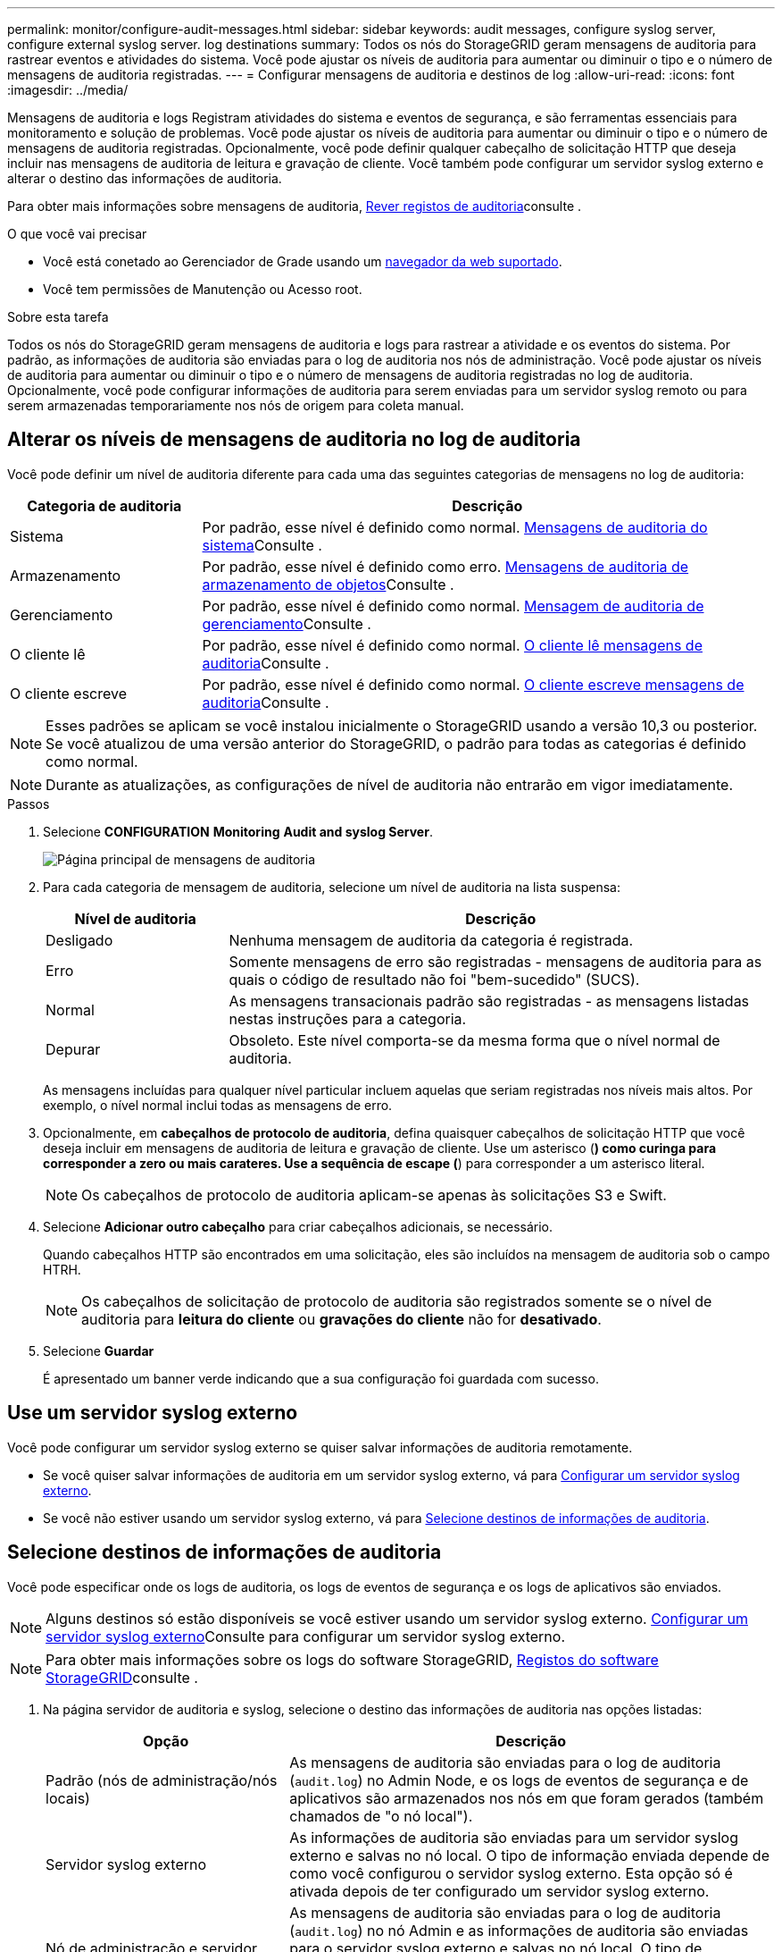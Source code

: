 ---
permalink: monitor/configure-audit-messages.html 
sidebar: sidebar 
keywords: audit messages, configure syslog server, configure external syslog server. log destinations 
summary: Todos os nós do StorageGRID geram mensagens de auditoria para rastrear eventos e atividades do sistema. Você pode ajustar os níveis de auditoria para aumentar ou diminuir o tipo e o número de mensagens de auditoria registradas. 
---
= Configurar mensagens de auditoria e destinos de log
:allow-uri-read: 
:icons: font
:imagesdir: ../media/


[role="lead"]
Mensagens de auditoria e logs Registram atividades do sistema e eventos de segurança, e são ferramentas essenciais para monitoramento e solução de problemas. Você pode ajustar os níveis de auditoria para aumentar ou diminuir o tipo e o número de mensagens de auditoria registradas. Opcionalmente, você pode definir qualquer cabeçalho de solicitação HTTP que deseja incluir nas mensagens de auditoria de leitura e gravação de cliente. Você também pode configurar um servidor syslog externo e alterar o destino das informações de auditoria.

Para obter mais informações sobre mensagens de auditoria, xref:../audit/index.adoc[Rever registos de auditoria]consulte .

.O que você vai precisar
* Você está conetado ao Gerenciador de Grade usando um xref:../admin/web-browser-requirements.adoc[navegador da web suportado].
* Você tem permissões de Manutenção ou Acesso root.


.Sobre esta tarefa
Todos os nós do StorageGRID geram mensagens de auditoria e logs para rastrear a atividade e os eventos do sistema. Por padrão, as informações de auditoria são enviadas para o log de auditoria nos nós de administração. Você pode ajustar os níveis de auditoria para aumentar ou diminuir o tipo e o número de mensagens de auditoria registradas no log de auditoria. Opcionalmente, você pode configurar informações de auditoria para serem enviadas para um servidor syslog remoto ou para serem armazenadas temporariamente nos nós de origem para coleta manual.



== Alterar os níveis de mensagens de auditoria no log de auditoria

Você pode definir um nível de auditoria diferente para cada uma das seguintes categorias de mensagens no log de auditoria:

[cols="1a,3a"]
|===
| Categoria de auditoria | Descrição 


 a| 
Sistema
 a| 
Por padrão, esse nível é definido como normal. xref:../audit/system-audit-messages.adoc[Mensagens de auditoria do sistema]Consulte .



 a| 
Armazenamento
 a| 
Por padrão, esse nível é definido como erro. xref:../audit/object-storage-audit-messages.adoc[Mensagens de auditoria de armazenamento de objetos]Consulte .



 a| 
Gerenciamento
 a| 
Por padrão, esse nível é definido como normal. xref:../audit/management-audit-message.adoc[Mensagem de auditoria de gerenciamento]Consulte .



 a| 
O cliente lê
 a| 
Por padrão, esse nível é definido como normal. xref:../audit/client-read-audit-messages.adoc[O cliente lê mensagens de auditoria]Consulte .



 a| 
O cliente escreve
 a| 
Por padrão, esse nível é definido como normal. xref:../audit/client-write-audit-messages.adoc[O cliente escreve mensagens de auditoria]Consulte .

|===

NOTE: Esses padrões se aplicam se você instalou inicialmente o StorageGRID usando a versão 10,3 ou posterior. Se você atualizou de uma versão anterior do StorageGRID, o padrão para todas as categorias é definido como normal.


NOTE: Durante as atualizações, as configurações de nível de auditoria não entrarão em vigor imediatamente.

.Passos
. Selecione *CONFIGURATION* *Monitoring* *Audit and syslog Server*.
+
image::../media/audit-messages-main-page.png[Página principal de mensagens de auditoria]

. Para cada categoria de mensagem de auditoria, selecione um nível de auditoria na lista suspensa:
+
[cols="1a,3a"]
|===
| Nível de auditoria | Descrição 


 a| 
Desligado
 a| 
Nenhuma mensagem de auditoria da categoria é registrada.



 a| 
Erro
 a| 
Somente mensagens de erro são registradas - mensagens de auditoria para as quais o código de resultado não foi "bem-sucedido" (SUCS).



 a| 
Normal
 a| 
As mensagens transacionais padrão são registradas - as mensagens listadas nestas instruções para a categoria.



 a| 
Depurar
 a| 
Obsoleto. Este nível comporta-se da mesma forma que o nível normal de auditoria.

|===
+
As mensagens incluídas para qualquer nível particular incluem aquelas que seriam registradas nos níveis mais altos. Por exemplo, o nível normal inclui todas as mensagens de erro.

. Opcionalmente, em *cabeçalhos de protocolo de auditoria*, defina quaisquer cabeçalhos de solicitação HTTP que você deseja incluir em mensagens de auditoria de leitura e gravação de cliente. Use um asterisco (*) como curinga para corresponder a zero ou mais carateres. Use a sequência de escape (*) para corresponder a um asterisco literal.
+

NOTE: Os cabeçalhos de protocolo de auditoria aplicam-se apenas às solicitações S3 e Swift.

. Selecione *Adicionar outro cabeçalho* para criar cabeçalhos adicionais, se necessário.
+
Quando cabeçalhos HTTP são encontrados em uma solicitação, eles são incluídos na mensagem de auditoria sob o campo HTRH.

+

NOTE: Os cabeçalhos de solicitação de protocolo de auditoria são registrados somente se o nível de auditoria para *leitura do cliente* ou *gravações do cliente* não for *desativado*.

. Selecione *Guardar*
+
É apresentado um banner verde indicando que a sua configuração foi guardada com sucesso.





== Use um servidor syslog externo

Você pode configurar um servidor syslog externo se quiser salvar informações de auditoria remotamente.

* Se você quiser salvar informações de auditoria em um servidor syslog externo, vá para xref:../monitor/configuring-syslog-server.adoc[Configurar um servidor syslog externo].
* Se você não estiver usando um servidor syslog externo, vá para <<Select-audit-information-destinations,Selecione destinos de informações de auditoria>>.




== Selecione destinos de informações de auditoria

Você pode especificar onde os logs de auditoria, os logs de eventos de segurança e os logs de aplicativos são enviados.


NOTE: Alguns destinos só estão disponíveis se você estiver usando um servidor syslog externo. xref:../monitor/configuring-syslog-server.adoc[Configurar um servidor syslog externo]Consulte para configurar um servidor syslog externo.


NOTE: Para obter mais informações sobre os logs do software StorageGRID, xref:../monitor/storagegrid-software-logs.adoc#[Registos do software StorageGRID]consulte .

. Na página servidor de auditoria e syslog, selecione o destino das informações de auditoria nas opções listadas:
+
[cols="1a,2a"]
|===
| Opção | Descrição 


 a| 
Padrão (nós de administração/nós locais)
 a| 
As mensagens de auditoria são enviadas para o log de auditoria (`audit.log`) no Admin Node, e os logs de eventos de segurança e de aplicativos são armazenados nos nós em que foram gerados (também chamados de "o nó local").



 a| 
Servidor syslog externo
 a| 
As informações de auditoria são enviadas para um servidor syslog externo e salvas no nó local. O tipo de informação enviada depende de como você configurou o servidor syslog externo. Esta opção só é ativada depois de ter configurado um servidor syslog externo.



 a| 
Nó de administração e servidor syslog externo
 a| 
As mensagens de auditoria são enviadas para o log de auditoria (`audit.log`) no nó Admin e as informações de auditoria são enviadas para o servidor syslog externo e salvas no nó local. O tipo de informação enviada depende de como você configurou o servidor syslog externo. Esta opção só é ativada depois de ter configurado um servidor syslog externo.



 a| 
Somente nós locais
 a| 
Nenhuma informação de auditoria é enviada para um Admin Node ou servidor syslog remoto. As informações de auditoria são salvas apenas nos nós que as geraram.

*Nota*: O StorageGRID remove periodicamente esses logs locais em uma rotação para liberar espaço. Quando o arquivo de log de um nó atinge 1 GB, o arquivo existente é salvo e um novo arquivo de log é iniciado. O limite de rotação para o log é de 21 arquivos. Quando a versão 22nd do arquivo de log é criada, o arquivo de log mais antigo é excluído. Em média, cerca de 20 GB de dados de log são armazenados em cada nó.

|===



NOTE: As informações de auditoria geradas em cada nó local são armazenadas no `/var/local/log/localaudit.log`

. Selecione *Guardar*.


É apresentada uma mensagem de aviso:


CAUTION: Alterar o destino do registo?

. Confirme se deseja alterar o destino para informações de auditoria selecionando *OK*.
+
Um banner verde é exibido notificando que sua configuração de auditoria foi salva com êxito.

+
Os novos registos são enviados para os destinos selecionados. Os registos existentes permanecem na sua localização atual.



.Informações relacionadas
xref:../monitor/considerations-for-external-syslog-server.adoc[Considerações para servidor syslog externo]

xref:../admin/index.adoc[Administrar o StorageGRID]

xref:../monitor/troubleshooting-syslog-server.adoc[Solucionar problemas do servidor syslog externo]
